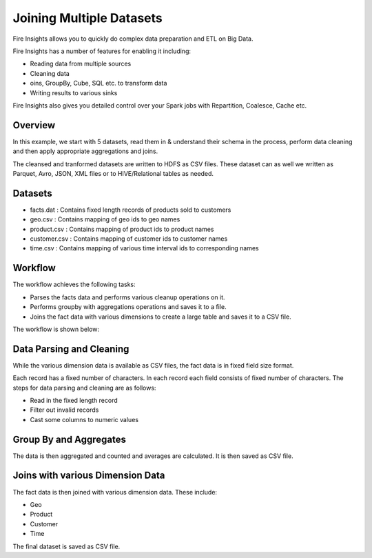Joining Multiple Datasets
=========================

Fire Insights allows you to quickly do complex data preparation and ETL on Big Data.

Fire Insights has a number of features for enabling it including: 

- Reading data from multiple sources 
- Cleaning data
- oins, GroupBy, Cube, SQL etc. to transform data
- Writing results to various sinks

Fire Insights also gives you detailed control over your Spark jobs with Repartition, Coalesce, Cache etc.

Overview
---------

In this example, we start with 5 datasets, read them in & understand their schema in the process, perform data cleaning and then apply appropriate aggregations and joins.

The cleansed and tranformed datasets are written to HDFS as CSV files. These dataset can as well we written as Parquet, Avro, JSON, XML files or to HIVE/Relational tables as needed.

Datasets
--------

- facts.dat : Contains fixed length records of products sold to customers
- geo.csv : Contains mapping of geo ids to geo names  
- product.csv : Contains mapping of product ids to product names
- customer.csv : Contains mapping of customer ids to customer names
- time.csv : Contains mapping of various time interval ids to corresponding names 

Workflow
--------

The workflow achieves the following tasks: 

- Parses the facts data and performs various cleanup operations on it. 
- Performs groupby with aggregations operations and saves it to a file.  
- Joins the fact data with various dimensions to create a large table and saves it to a CSV file.

The workflow is shown below:

.. figure:: ../../_assets/tutorials/dataset/27.PNG
   :alt: Dataset
   :width: 90%
   
Data Parsing and Cleaning
--------------------------

While the various dimension data is available as CSV files, the fact data is in fixed field size format. 

Each record has a fixed number of characters. In each record each field consists of fixed number of characters. The steps for data parsing and cleaning are as follows: 

- Read in the fixed length record
- Filter out invalid records
- Cast some columns to numeric values 

Group By and Aggregates
-----------------------

The data is then aggregated and counted and averages are calculated. It is then saved as CSV file.

Joins with various Dimension Data
---------------------------------

The fact data is then joined with various dimension data. These include: 

- Geo  
- Product  
- Customer  
- Time 

The final dataset is saved as CSV file.
   
   



